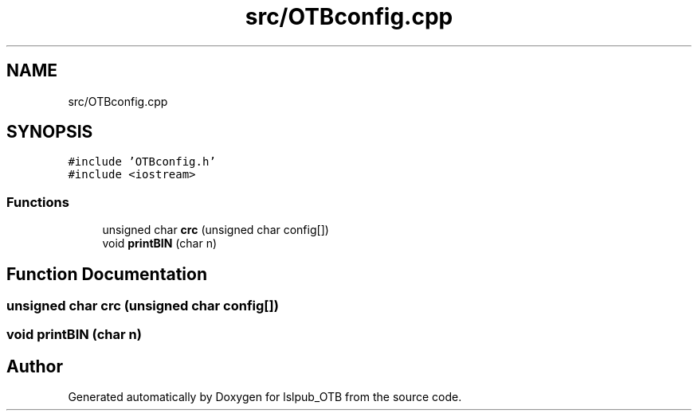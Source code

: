 .TH "src/OTBconfig.cpp" 3 "Fri May 10 2019" "lslpub_OTB" \" -*- nroff -*-
.ad l
.nh
.SH NAME
src/OTBconfig.cpp
.SH SYNOPSIS
.br
.PP
\fC#include 'OTBconfig\&.h'\fP
.br
\fC#include <iostream>\fP
.br

.SS "Functions"

.in +1c
.ti -1c
.RI "unsigned char \fBcrc\fP (unsigned char config[])"
.br
.ti -1c
.RI "void \fBprintBIN\fP (char n)"
.br
.in -1c
.SH "Function Documentation"
.PP 
.SS "unsigned char crc (unsigned char config[])"

.SS "void printBIN (char n)"

.SH "Author"
.PP 
Generated automatically by Doxygen for lslpub_OTB from the source code\&.
